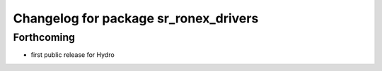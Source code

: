 ^^^^^^^^^^^^^^^^^^^^^^^^^^^^^^^^^^^^^^
Changelog for package sr_ronex_drivers
^^^^^^^^^^^^^^^^^^^^^^^^^^^^^^^^^^^^^^

Forthcoming
-----------
* first public release for Hydro

